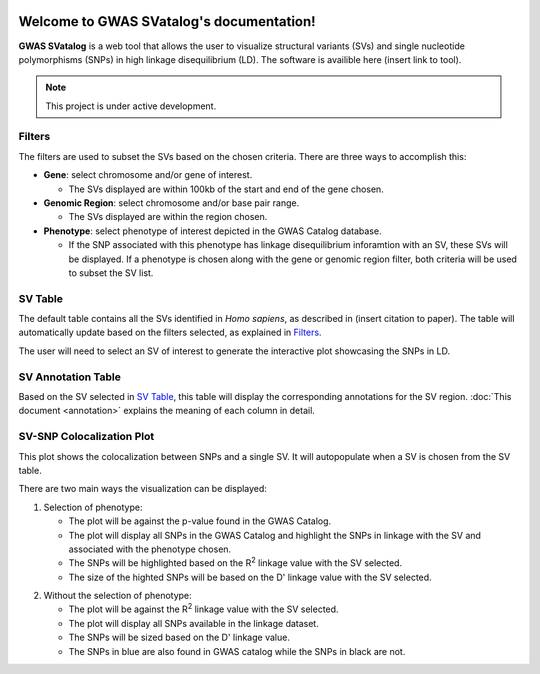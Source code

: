 .. GWAS SVatalog documentation master file, created by
   sphinx-quickstart on Tue Feb 28 13:36:49 2023.
   You can adapt this file completely to your liking, but it should at least
   contain the root `toctree` directive.

.. figure:: gwas-svatalog-name.svg
   :target: index.html
   :width: 400px
   :alt: logo




Welcome to GWAS SVatalog's documentation!
=========================================

**GWAS SVatalog** is a web tool that allows the user to visualize structural variants (SVs) and single nucleotide polymorphisms (SNPs) in high linkage disequilibrium (LD). The software is availible here (insert link to tool).

.. note::

   This project is under active development.


Filters
-------

The filters are used to subset the SVs based on the chosen criteria. There are three ways to accomplish this:

* **Gene**: select chromosome and/or gene of interest.

  * The SVs displayed are within 100kb of the start and end of the gene chosen.

* **Genomic Region**: select chromosome and/or base pair range.

  * The SVs displayed are within the region chosen.

* **Phenotype**: select phenotype of interest depicted in the GWAS Catalog database.

  * If the SNP associated with this phenotype has linkage disequilibrium inforamtion with an SV, these SVs will be displayed. If a phenotype is chosen along with the gene or genomic region filter, both criteria will be used to subset the SV list.

..
   Add image of filter section here


SV Table
--------

The default table contains all the SVs identified in *Homo sapiens*, as described in (insert citation to paper). The table will automatically update based on the filters selected, as explained in `Filters`_.

The user will need to select an SV of interest to generate the interactive plot showcasing the SNPs in LD.

..
   Add image of SV table section here


SV Annotation Table
----------------

Based on the SV selected in `SV Table`_, this table will display the corresponding annotations for the SV region. :doc:`This document <annotation>` explains the meaning of each column in detail.

..
   Add image of annotation table section here



SV-SNP Colocalization Plot
-------------------------------

This plot shows the colocalization between SNPs and a single SV. It will autopopulate when a SV is chosen from the SV table. 

There are two main ways the visualization can be displayed:

1. Selection of phenotype:

   * The plot will be against the p-value found in the GWAS Catalog.
   * The plot will display all SNPs in the GWAS Catalog and highlight the SNPs in linkage with the SV and associated with the phenotype chosen.
   * The SNPs will be highlighted based on the R\ :sup:`2` linkage value with the SV selected.
   * The size of the highted SNPs will be based on the D' linkage value with the SV selected.

..
   Add image of plot type here


2. Without the selection of phenotype:

   * The plot will be against the R\ :sup:`2` linkage value with the SV selected.
   * The plot will display all SNPs available in the linkage dataset.
   * The SNPs will be sized based on the D' linkage value.
   * The SNPs in blue are also found in GWAS catalog while the SNPs in black are not.

..
   Add image of plot type here






.. Indices and tables
.. ==================

.. * :ref:`genindex`
.. * :ref:`modindex`
.. * :ref:`search`

